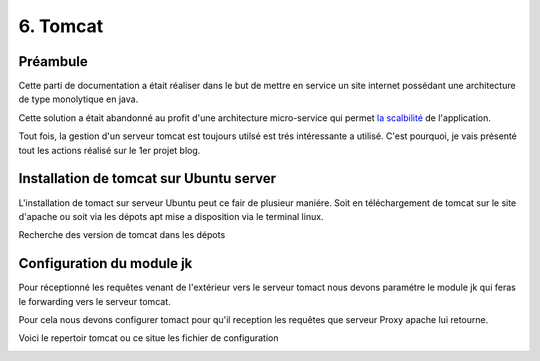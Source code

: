 6. Tomcat
#################

Préambule
----------

Cette parti de documentation a était réaliser dans le but de mettre en service un site internet possédant une
architecture de type monolytique en java. 

Cette solution a était abandonné au profit d'une architecture micro-service qui permet 
`la scalbilité <https://www.appvizer.fr/magazine/operations/business-plan/scalabilite>`_ de l'application.

Tout fois, la gestion d'un serveur tomcat est toujours utilsé est trés intéressante a utilisé. 
C'est pourquoi, je vais présenté tout les actions réalisé sur le 1er projet blog.  

Installation de tomcat sur Ubuntu server
----------------------------------------

L'installation de tomact sur serveur Ubuntu peut ce fair de plusieur maniére.
Soit en téléchargement de tomcat sur le site d'apache ou soit via les dépots 
apt mise a disposition via le terminal linux.

Recherche des version de tomcat dans les dépots

.. code-block:: bash
    :linenos:

    sudo apt-cache search tomcat 

.. code-block:: bash
    :linenos:

    sudo apt install tomcat9 tomcat9-admin



Configuration du module jk 
---------------------------

Pour réceptionné les requêtes venant de l'extérieur vers le serveur tomact 
nous devons paramétre le module jk qui feras le forwarding vers le serveur
tomcat. 

Pour cela nous devons configurer tomact pour qu'il reception les requêtes 
que serveur Proxy apache lui retourne.

Voici le repertoir tomcat ou ce situe les fichier de configuration

.. code-block:: bash
    :linenos:

    /etc/tomcat9

.. image:: ../image/ubuntu_tomact_fichier.png
    :width: 800
    :alt: image repertoire tomcat 9
